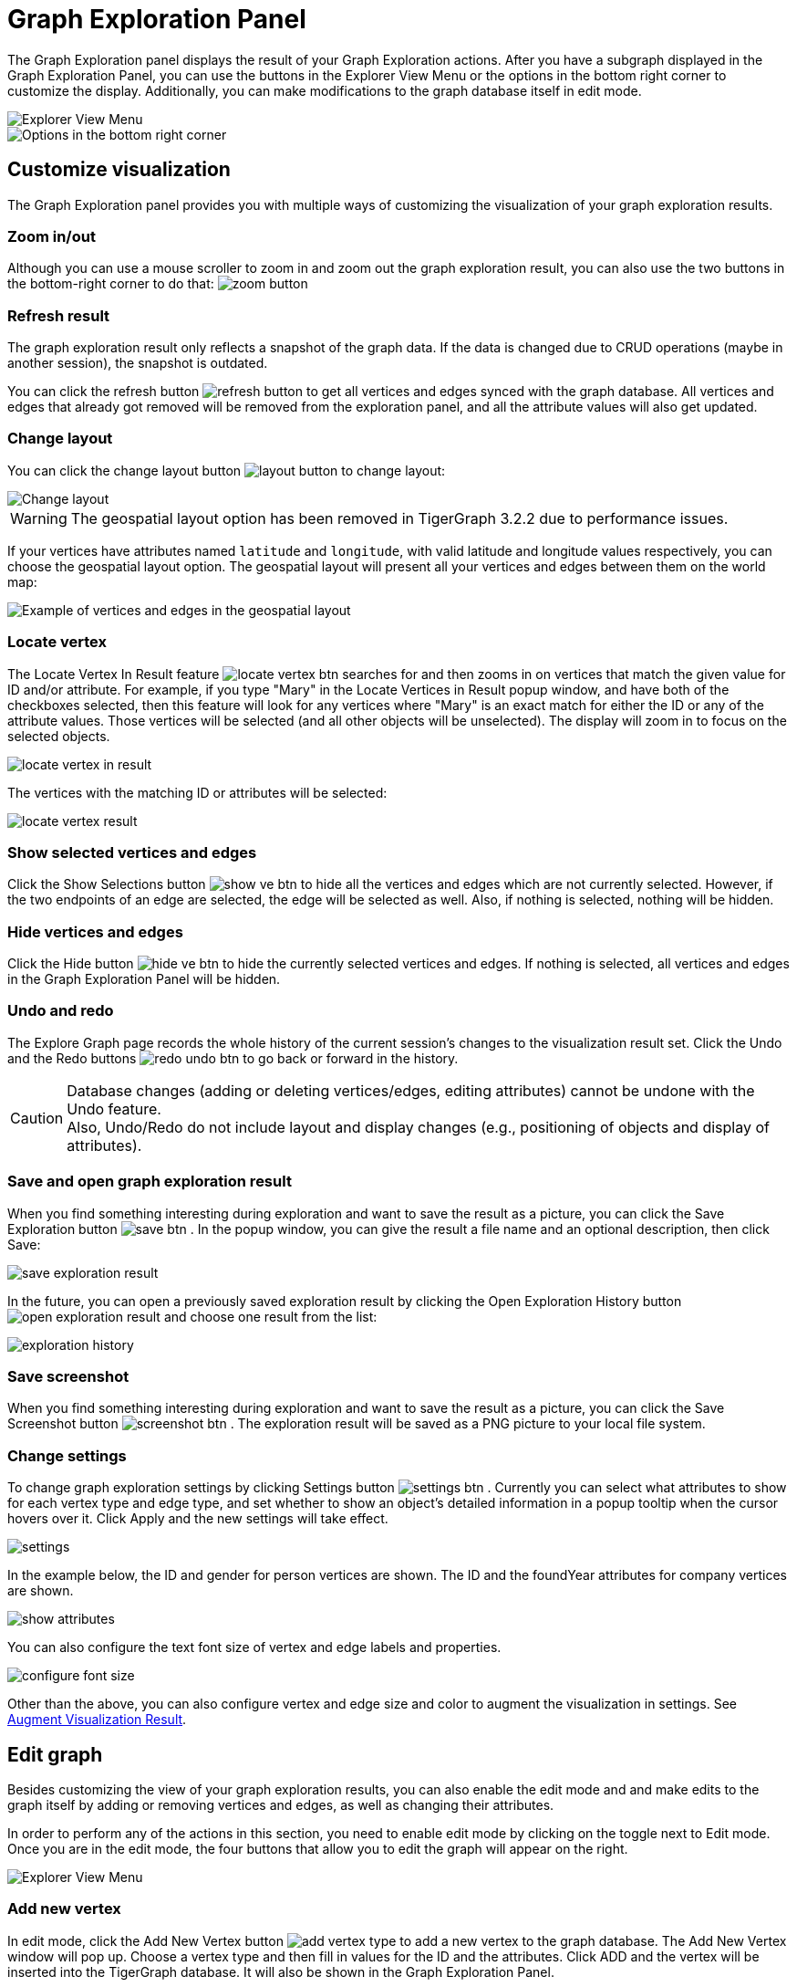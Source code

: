 = Graph Exploration Panel

The Graph Exploration panel displays the result of your Graph Exploration actions. After you have a subgraph displayed in the Graph Exploration Panel, you can use the buttons in the Explorer View Menu or the options in the bottom right corner to customize the display. Additionally, you can make modifications to the graph database itself in edit mode.

image::explore-view-menu.png[Explorer View Menu]

image::ex-panel-options.png[Options in the bottom right corner]

== Customize visualization

The Graph Exploration panel provides you with multiple ways of customizing the visualization of your graph exploration results.

=== Zoom in/out

Although you can use a mouse scroller to zoom in and zoom out the graph exploration result, you can also use the two buttons in the bottom-right corner to do that:  image:zoom-button.png[]

=== Refresh result

The graph exploration result only reflects a snapshot of the graph data. If the data is changed due to CRUD operations (maybe in another session), the snapshot is outdated.

You can click the refresh button image:refresh-button.png[] to get all vertices and edges synced with the graph database. All vertices and edges that already got removed will be removed from the exploration panel, and all the attribute values will also get updated.

=== Change layout

You can click the change layout button  image:layout-button.png[]  to change layout:

image::change-layout-ex.png[Change layout]

WARNING: The geospatial layout option has been removed in TigerGraph 3.2.2 due to performance issues.

If your vertices have attributes named `latitude` and `longitude`, with valid latitude and longitude values respectively, you can choose the geospatial layout option.
The geospatial layout will present all your vertices and edges between them on the world map:

image::geospatial-ex.png[Example of vertices and edges in the geospatial layout]

=== Locate vertex

The Locate Vertex In Result feature image:locate_vertex_btn.png[] searches for and then zooms in on vertices that match the given value for ID and/or attribute. For example, if you type "Mary" in the Locate Vertices in Result popup window, and have both of the checkboxes selected, then this feature will look for any vertices where "Mary" is an exact match for either the ID or any of the attribute values. Those vertices will be selected (and all other objects will be unselected). The display will zoom in to focus on the selected objects.

image::locate_vertex_in_result.png[]

The vertices with the matching ID or attributes will be selected:

image::locate_vertex_result.png[]

=== Show selected vertices and edges

Click the Show Selections button image:show_ve_btn.png[] to hide all the vertices and edges which are not currently selected. However, if the two endpoints of an edge are selected, the edge will be selected as well. Also, if nothing is selected, nothing will be hidden.

=== Hide vertices and edges

Click the Hide button image:hide_ve_btn.png[] to hide the currently selected vertices and edges. If nothing is selected, all vertices and edges in the Graph Exploration Panel will be hidden.

=== Undo and redo

The Explore Graph page records the whole history of the current session's changes to the visualization result set. Click the Undo and the Redo buttons  image:redo_undo_btn.png[]  to go back or forward in the history.

[CAUTION]
====
Database changes (adding or deleting vertices/edges, editing attributes) cannot be undone with the Undo feature. +
Also, Undo/Redo do not include layout and display changes (e.g., positioning of objects and display of attributes).
====

=== Save and open graph exploration result

When you find something interesting during exploration and want to save the result as a picture, you can click the Save Exploration button image:save_btn.png[] . In the popup window, you can give the result a file name and an optional description, then click Save:

image::save_exploration_result.png[]

In the future, you can open a previously saved exploration result by clicking the Open Exploration History button image:open_exploration_result.png[] and choose one result from the list:

image::exploration_history.png[]

=== Save screenshot

When you find something interesting during exploration and want to save the result as a picture, you can click the Save Screenshot button image:screenshot_btn.png[] . The exploration result will be saved as a PNG picture to your local file system.

=== Change settings

To change graph exploration settings by clicking Settings button image:settings_btn.png[] . Currently you can select what attributes to show for each vertex type and edge type, and set whether to show an object's detailed information in a popup tooltip when the cursor hovers over it. Click Apply and the new settings will take effect.

image::settings.png[]

In the example below, the ID and gender for person vertices are shown.  The ID and the foundYear attributes for company vertices are shown.

image::show-attributes.png[]

You can also configure the text font size of vertex and edge labels and properties.

image::configure-font-size.png[]

Other than the above, you can also configure vertex and edge size and color to augment the visualization in settings. See xref:explore-graph/augment-visualization-result.adoc[Augment Visualization Result].

== Edit graph

Besides customizing the view of your graph exploration results, you can also enable the edit mode and and make edits to the graph itself by adding or removing vertices and edges, as well as changing their attributes.

In order to perform any of the actions in this section, you need to enable edit mode by clicking on the toggle next to Edit mode. Once you are in the edit mode, the four buttons that allow you to edit the graph will appear on the right.

image::explore-view-menu.png[Explorer View Menu]

=== Add new vertex

In edit mode, click the Add New Vertex button image:add_vertex_type.png[] to add a new vertex to the graph database. The Add New Vertex window will pop up. Choose a vertex type and then fill in values for the ID and the attributes. Click ADD and the vertex will be inserted into the TigerGraph database. It will also be shown in the Graph Exploration Panel.

image::add_new_vertex.png[]

[NOTE]
====
If you provide a vertex ID that is already used, GraphStudio will ask you whether you want to overwrite the existing vertex.  If you say no, then it will not add or update anything.
====

=== Add new edge

In edit mode, click the Add New Edge button image:add_edge_type.png[] to add a new edge to the graph database. Next, click the source vertex of the edge in the Graph Exploration Panel, and then click the target vertex of the edge. Then the Add New Edge panel will pop up. Choose the edge type from the dropdown menu. Only types that match the two vertices you selected are shown. (It is possible that there are no eligible edge types). Fill in values for attributes and click ADD. Your new edge will be inserted into the TigerGraph database. It will also be shown in the Graph Exploration Panel.

image::add_new_edge.png[]

[NOTE]
====
If you select an edge type that already exists between the two vertices, GraphStudio will ask if you want to overwrite the existing edge.  If you say no, nothing will be added or updated.  The current TigerGraph system does not support having multiple edges of the same type between two specific vertices.
====

=== Edit attributes

To edit the attributes of one vertex or edge, select one object and then click the Edit Attributes button image:edit.png[] in edit mode. The edit attributes panel will pop up.

image::edit_attributes.png[]

When you finish editing, click the Update button to apply the change.

=== Delete vertices and edges

To delete vertices or edges, select the objects you want to delete, and click the Delete Selected Elements button image:delete_forever.png[]  in edit mode.

[WARNING]
====
"Delete" permanently removes data from the graph database. Deleted vertices and edges cannot be restored with Undo. To restore them, you must manually add them back.

If you delete a vertex, all of its outgoing and incoming edges will also be deleted
====
